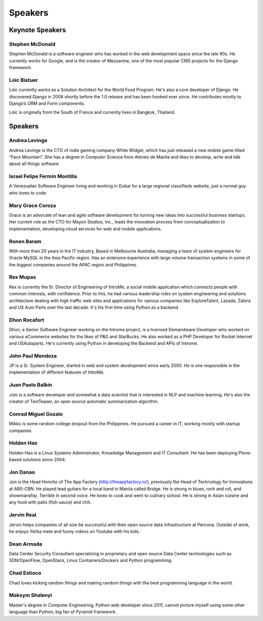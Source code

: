 Speakers
========

.. image:: _static/images/speakers/stephen_mcdonald.jpg
   :width: 150px
   :align: right

Keynote Speakers
----------------

Stephen McDonald
^^^^^^^^^^^^^^^^

Stephen McDonald is a software engineer who has worked in the web development
space since the late 90s. He currently works for Google, and is the creator of
Mezzanine, one of the most popular CMS projects for the Django framework.

.. image:: _static/images/speakers/loic_bistuer.png
   :width: 150px
   :align: right

Loïc Bistuer
^^^^^^^^^^^^

Loïc currently works as a Solution Architect for the World Food Program. 
He's also a core developer of Django. He discovered Django in 2008 shortly 
before the 1.0 release and has been hooked ever since. He contributes mostly 
to Django’s ORM and Form components. 

Loïc is originally from the South of France and currently lives in Bangkok, Thailand.

Speakers
--------

.. image:: _static/images/speakers/andrea.jpg
   :width: 150px
   :align: right

Andrea Levinge
^^^^^^^^^^^^^^^^

Andrea Levinge is the CTO of indie gaming company White Widget, which has just released a new mobile game titled “Face Mountain”. She has a degree in Computer Science from Ateneo de Manila and likes to develop, write and talk about all things software. 

.. image:: _static/images/speakers/israel-fermin.jpg
   :width: 150px
   :align: right

Israel Felipe Fermín Montilla
^^^^^^^^^^^^^^^^

A Venezuelan Software Engineer living and working in Dubai for a large regional classifieds website, just a normal guy who loves to code.

.. image:: _static/images/speakers/grace_coroza.jpeg
   :width: 150px
   :align: right

Mary Grace Coroza
^^^^^^^^^^^^^^^^

Grace is an advocate of lean and agile software development for turning new ideas into successful business startups.  Her current role as the CTO for Mayon Studios, Inc., leads the innovation process from conceptualization to implementation, developing cloud services for web and mobile applications.

.. image:: _static/images/speakers/ronen.png
   :width: 150px
   :align: right

Ronen Baram
^^^^^^^^^^^

With more then 20 years in the IT industry, Based in Melbourne Australia, managing a team of system engineers for Oracle MySQL in the Asia Pacific region. Has an extensive experience with large volume transaction systems in some of the biggest companies around the APAC region and Philippines.
                
.. image:: _static/images/speakers/rexmupas.jpg
   :width: 150px
   :align: right

Rex Mupas
^^^^^^^^^

Rex is currently the Sr. Director of Engineering of IntroMe, a social mobile application which connects people with common interests, with confidence. Prior to this, he had various leadership roles on system engineering and solutions architecture dealing with high traffic web sites and applications for various companies like ExploreTalent, Lazada, Zalora and US Auto Parts over the last decade. It's his first time using Python as a backend.

.. image:: _static/images/speakers/dhon.jpg
   :width: 150px
   :align: right

Dhon Rocafort
^^^^^^^^^^^^^

Dhon, a Senior Software Engineer working on the Introme project, is a licensed Demandware Developer who worked on various eCommerce websites for the likes of P&G and StarBucks. He also worked as a PHP Developer for Rocket Internet and USAutoparts. He's currently using Python in developing the Backend and APIs of Introme.

.. image:: _static/images/speakers/jp.jpg
   :width: 150px
   :align: right

John Paul Mendoza
^^^^^^^^^^^^^^^^

JP is a Sr. System Engineer, started in web and system development since early 2000. He is one responsible in the implementation of different features of IntroMe.

.. image:: _static/images/speakers/jolo.jpg
   :width: 150px
   :align: right

Juan Paolo Balbin
^^^^^^^^^^^^^^^^

Jolo is a software developer and somewhat a data scientist that is interested in NLP and machine learning. He's also the creator of TextTeaser, an open source automatic summarization algorithm.

.. image:: _static/images/speakers/mikko.jpg
   :width: 150px
   :align: right

Conrad Miguel Gozalo
^^^^^^^^^^^^^^^^
Mikko is some random college dropout from the Philippines. He pursued a career in IT, working mostly with startup companies.

.. image:: _static/images/speakers/holden.jpg
   :width: 150px
   :align: right

Holden Hao
^^^^^^^^^^
Holden Hao is a Linux Systems Administrator, Knowledge Management and IT Consultant.  He has been deploying Plone-based solutions since 2004.

.. image:: _static/images/speakers/jon.jpg
   :width: 150px
   :align: right

Jon Danao
^^^^^^^^^
Jon is the Head Honcho of The App Factory (http://theappfactory.io/), previously the Head of Technology for Innovations at ABS-CBN. He played lead guitars for a local band in Manila called Bridge. He is strong in blues, rock and roll, and showmanship. Terrible in second voice. He loves to cook and went to culinary school. He is strong in Asian cuisine and any food with patis (fish sauce) and chili.

.. image:: _static/images/speakers/jervin.jpg
   :width: 150px
   :align: right

Jervin Real
^^^^^^^^^^^
Jervin helps companies of all size be successful with their open source data infrastructure at Percona. Outside of work,  he enjoys Yerba mate and funny videos on Youtube with his kids.

.. image:: _static/images/speakers/dean.png
   :width: 150px
   :align: right

Dean Armada
^^^^^^^^^^^
Data Center Security Consultant specializing in proprietary and open source Data Center technologies such as SDN/OpenFlow, OpenStack, Linux Containers/Dockers and Python programming.

.. image:: _static/images/speakers/chad.jpg
   :width: 150px
   :align: right

Chad Estioco
^^^^^^^^^^^^
Chad loves kicking random things and making random things with the best programming language in the world.

.. image:: _static/images/speakers/maksym.jpg
   :width: 150px
   :align: right

Maksym Shalenyi
^^^^^^^^^^^^^^^
Master's degree in Computer Engineering, Python web developer since 2011, cannot picture myself
using some other language than Python, big fan of Pyramid framework.
